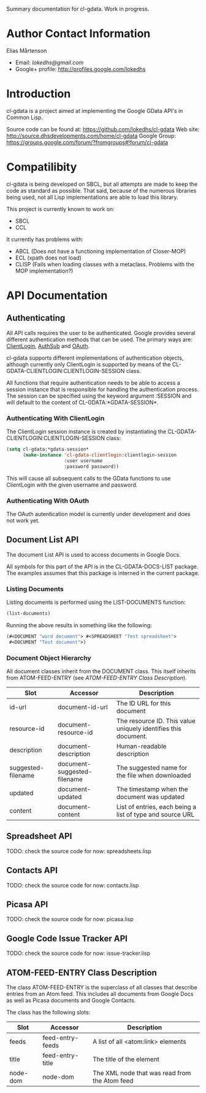 Summary documentation for cl-gdata. Work in progress.

* Author Contact Information

Elias Mårtenson
- Email: [[lokedhs@gmail.com]]
- Google+ profile: http://profiles.google.com/lokedhs

* Introduction

cl-gdata is a project aimed at implementing the Google GData API's in
Common Lisp.

Source code can be found at: https://github.com/lokedhs/cl-gdata
Web site: http://source.dhsdevelopments.com/home/cl-gdata
Google Group: https://groups.google.com/forum/?fromgroups#!forum/cl-gdata

* Compatilibity

cl-gdata is being developed on SBCL, but all attempts are made to keep
the code as standard as possible. That said, because of the numerous
libraries being used, not all Lisp implementations are able to load
this library.

This project is currently known to work on:

- SBCL
- CCL

It currently has problems with:

- ABCL (Does not have a functioning implementation of Closer-MOP)
- ECL (xpath does not load)
- CLISP (Fails when loading classes with a metaclass. Problems with
  the MOP implementation?)

* API Documentation

** Authenticating
All API calls requires the user to be authenticated. Google provides
several different authentication methods that can be used. The primary
ways are: [[http://code.google.com/apis/gdata/docs/auth/overview.html#ClientLogin][ClientLogin]], [[http://code.google.com/apis/gdata/docs/auth/overview.html#authsub][AuthSub]] and [[http://code.google.com/apis/gdata/docs/auth/overview.html#OAuth][OAuth]].

cl-gdata supports different implementations of authentication
objects, although currently only ClientLogin is supported by means of
the CL-GDATA-CLIENTLOGIN:CLIENTLOGIN-SESSION class.

All functions that require authentication needs to be able to access a
session instance that is responsible for handling the authentication
process. The session can be specified using the keyword
argument :SESSION and will default to the content of
CL-GDATA:*GDATA-SESSION*.

*** Authenticating With ClientLogin
The ClientLogin session instance is created by instantiating the
CL-GDATA-CLIENTLOGIN:CLIENTLOGIN-SESSION class:

#+begin_src lisp
(setq cl-gdata:*gdata-session*
      (make-instance 'cl-gdata-clientlogin:clientlogin-session
                     :user username
                     :password password))
#+end_src

This will cause all subsequent calls to the GData functions to use
ClientLogin with the given username and password.

*** Authenticating With OAuth

The OAuth autentication model is currently under development and does
not work yet.

** Document List API

The document List API is used to access documents in Google Docs.

All symbols for this part of the API is in the CL-GDATA-DOCS-LIST
package. The examples assumes that this package is interned in the
current package.

*** Listing Documents

Listing documents is performed using the LIST-DOCUMENTS function:

#+begin_src lisp
(list-documents)
#+end_src

Running the above results in something like the following:

#+begin_src lisp
(#<DOCUMENT "word document"> #<SPREADSHEET "Test spreadsheet">
 #<DOCUMENT "Test document">)
#+end_src

*** Document Object Hierarchy

All document classes inherit from the DOCUMENT class. This itself
inherits from ATOM-FEED-ENTRY (see [[ATOM-FEED-ENTRY Class Description]]).

| Slot               | Accessor                    | Description                                                    |
|--------------------+-----------------------------+----------------------------------------------------------------|
| id-url             | document-id-url             | The ID URL for this document                                   |
| resource-id        | document-resource-id        | The resource ID. This value uniquely identifies this document. |
| description        | document-description        | Human-readable description                                     |
| suggested-filename | document-suggested-filename | The suggested name for the file when downloaded                |
| updated            | document-updated            | The timestamp when the document was updated                    |
| content            | document-content            | List of entries, each being a list of type and source URL      |

** Spreadsheet API

TODO: check the source code for now: spreadsheets.lisp

** Contacts API

TODO: check the source code for now: contacts.lisp

** Picasa API

TODO: check the source code for now: picasa.lisp

** Google Code Issue Tracker API

TODO: check the source code for now: issue-tracker.lisp
** ATOM-FEED-ENTRY Class Description

The class ATOM-FEED-ENTRY is the superclass of all classes that
describe entries from an Atom feed. This includes all documents from
Google Docs as well as Picasa documents and Google Contacts.

The class has the following slots:

| Slot     | Accessor         | Description                                   |
|----------+------------------+-----------------------------------------------|
| feeds    | feed-entry-feeds | A list of all <atom:link> elements            |
| title    | feed-entry-title | The title of the element                      |
| node-dom | node-dom         | The XML node that was read from the Atom feed |
